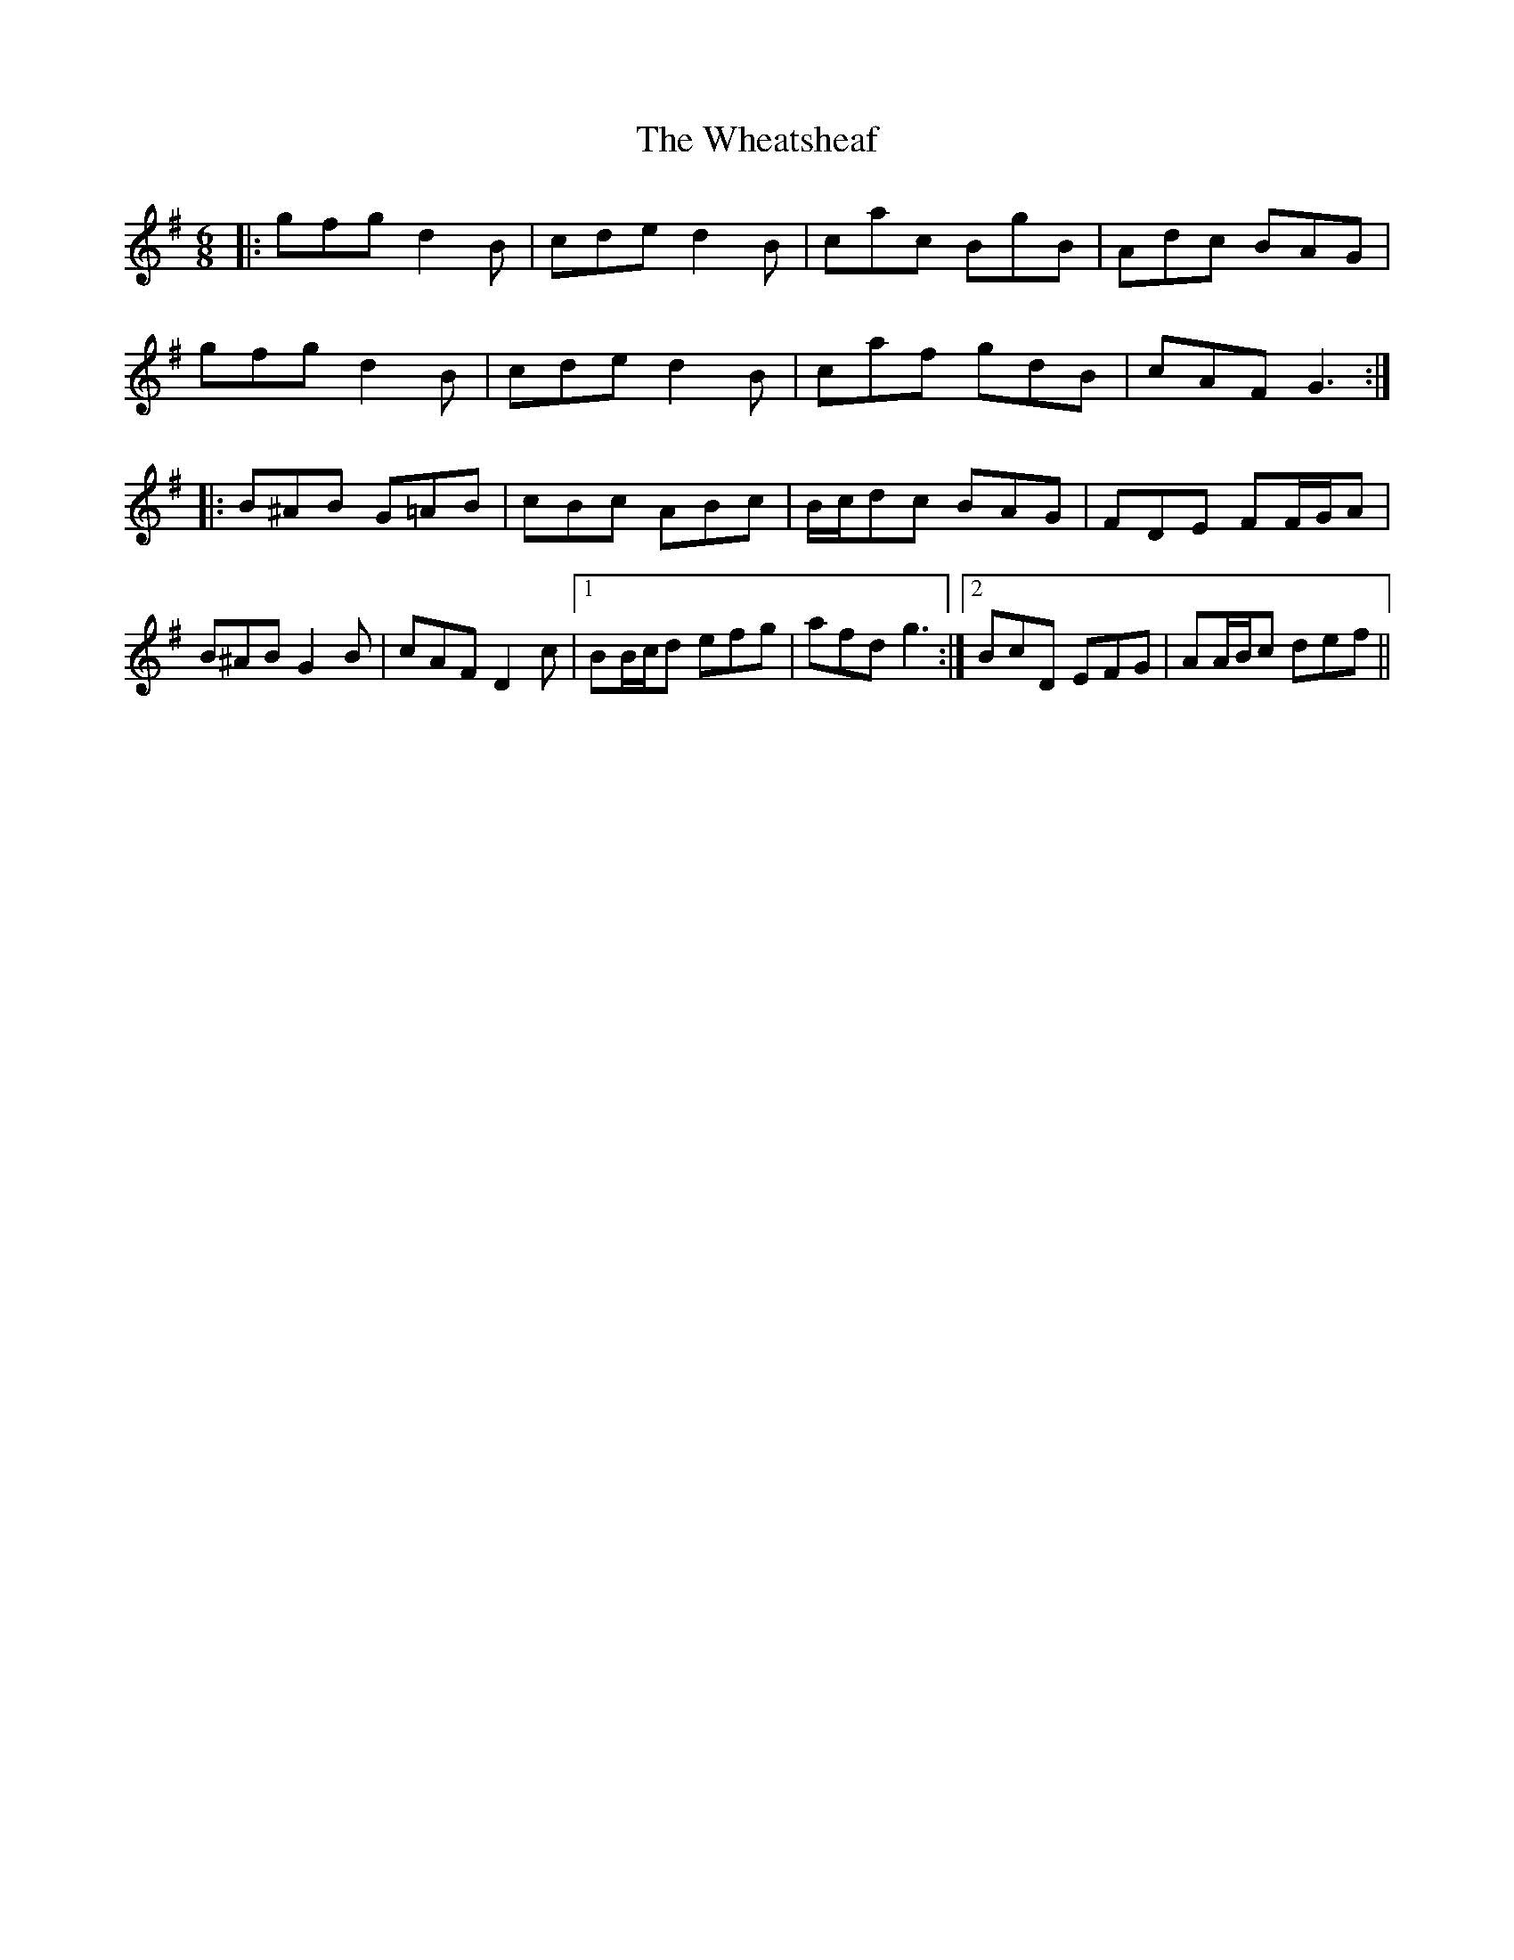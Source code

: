 X: 42513
T: Wheatsheaf, The
R: jig
M: 6/8
K: Gmajor
|:gfg d2 B|cde d2 B|cac BgB|Adc BAG|
gfg d2 B|cde d2 B|caf gdB|cAFG3:|
|:B^AB G=AB|cBc ABc|B/c/dc BAG|FDE FF/G/A|
B^AB G2 B|cAF D2 c|1 BB/c/d efg|afd g3:|2 BcD EFG|AA/B/c def||

